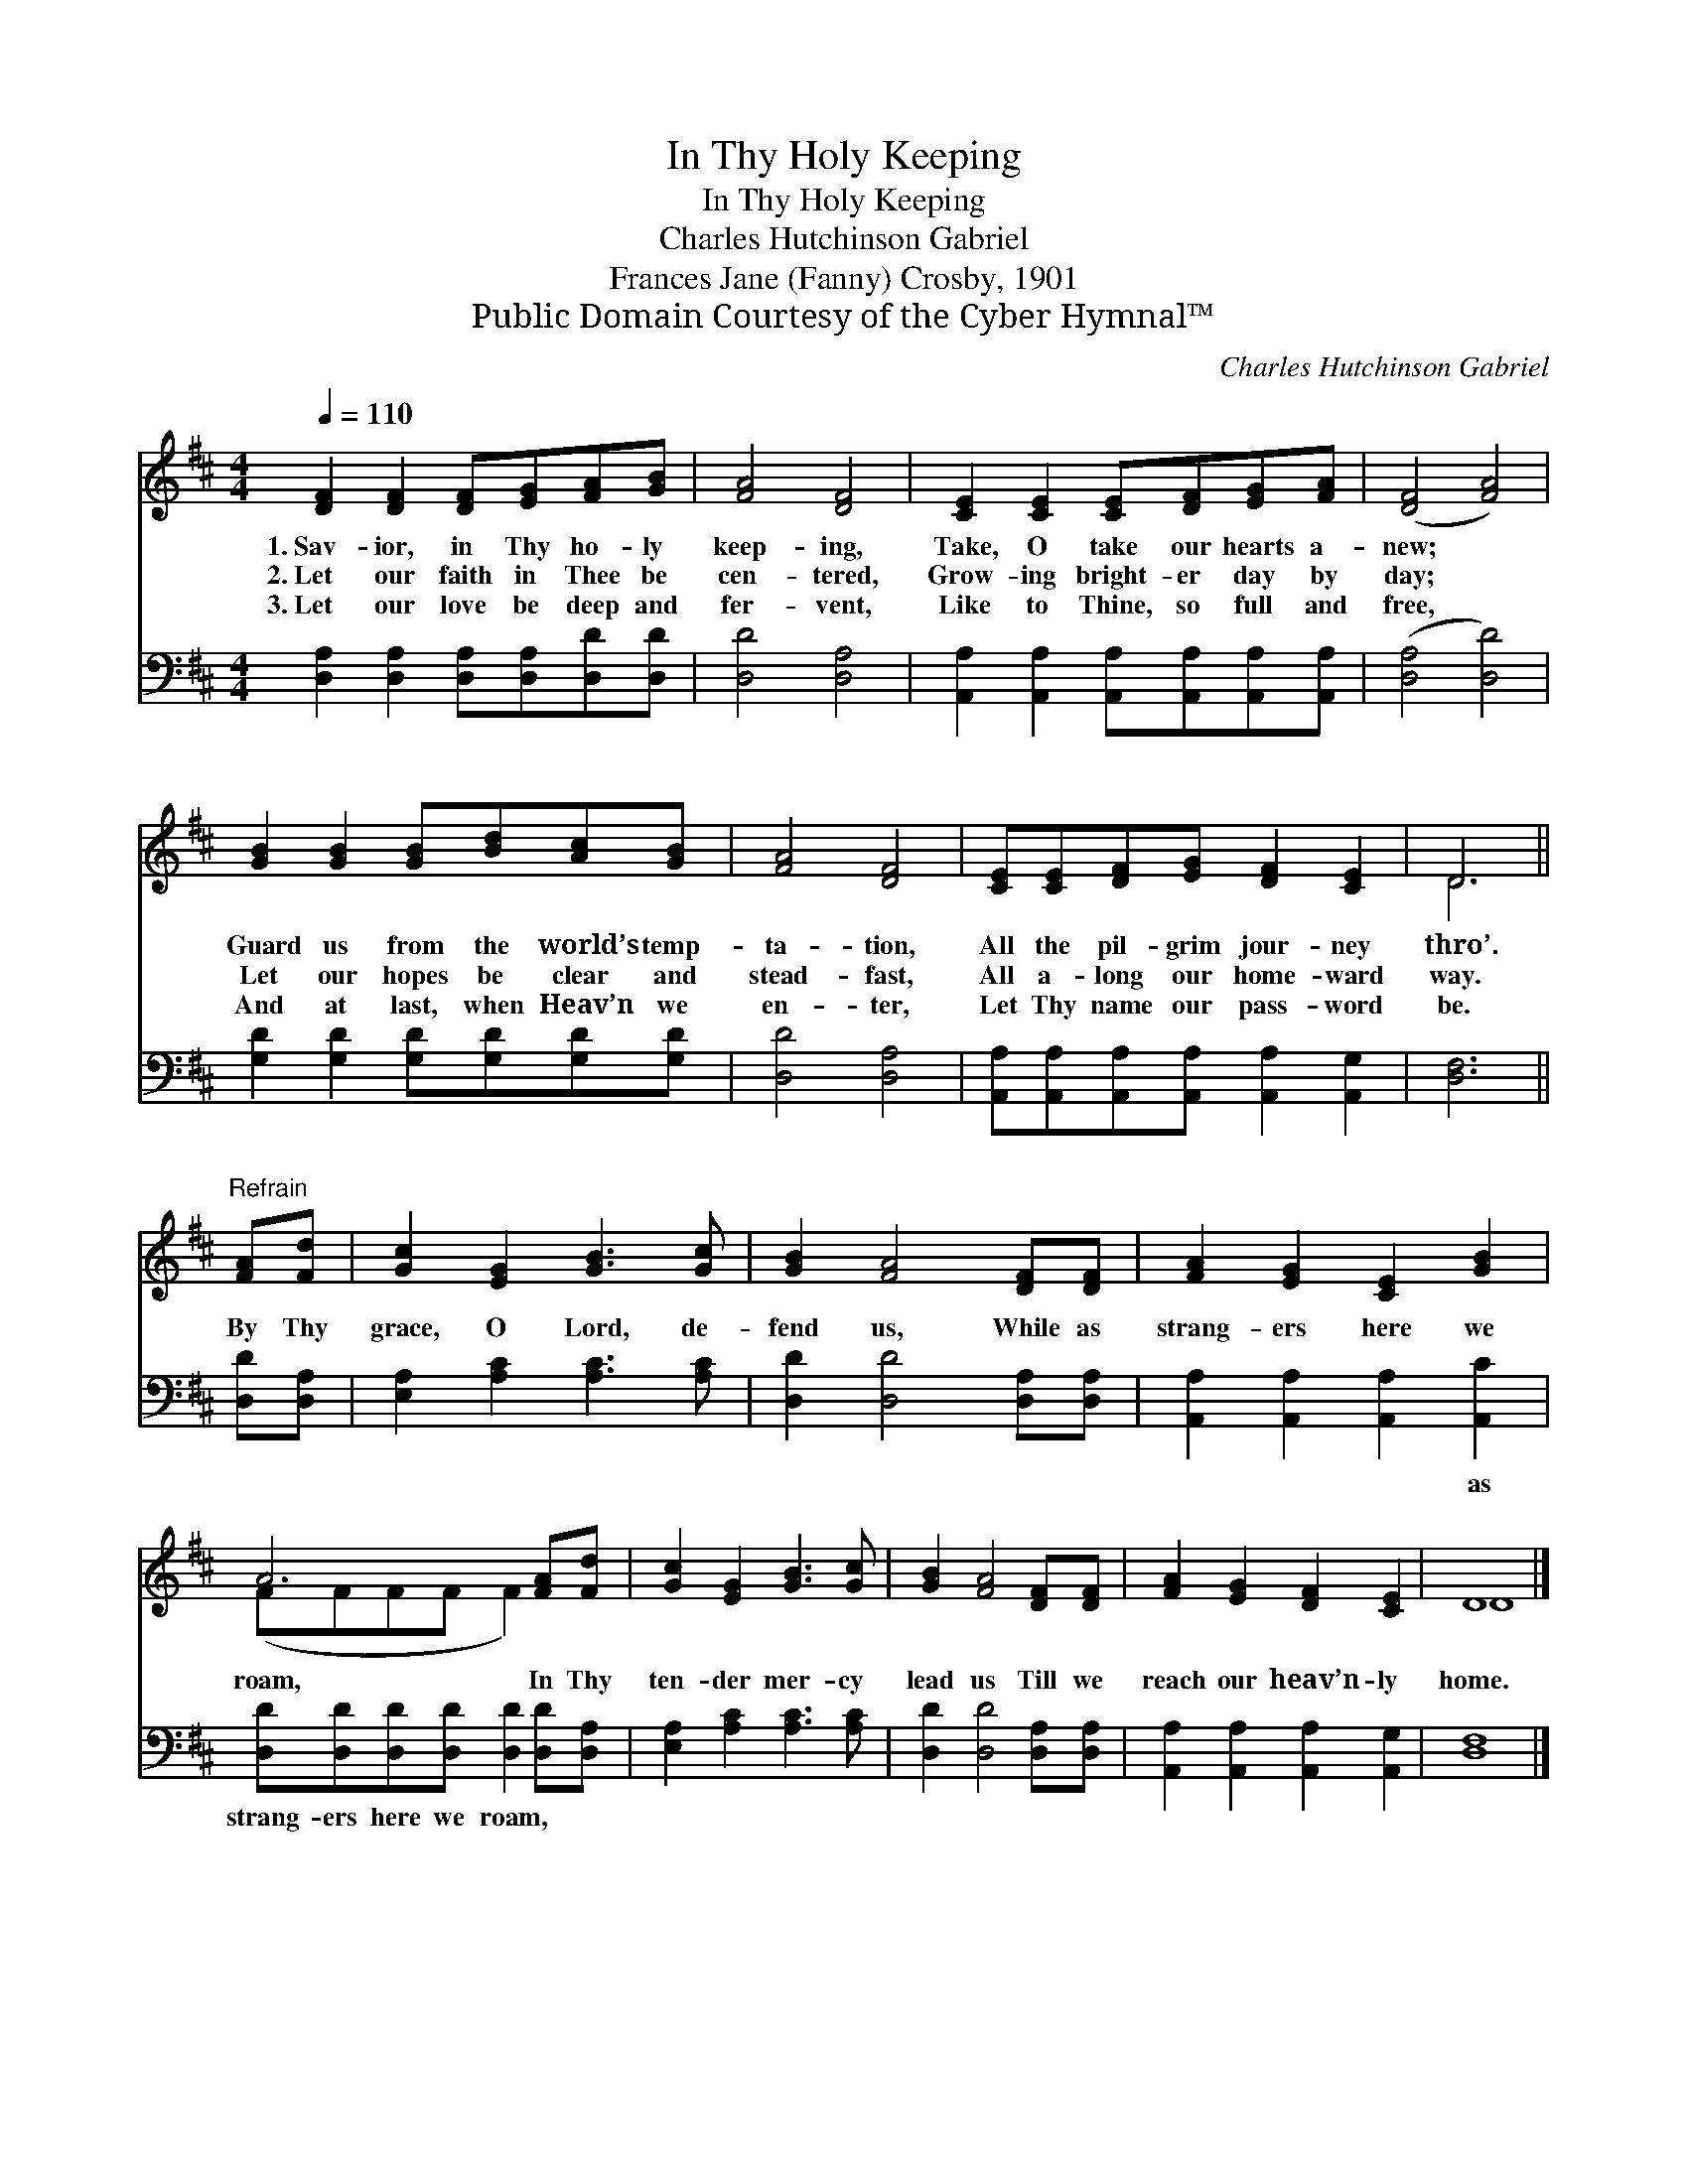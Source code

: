 X:1
T:In Thy Holy Keeping
T:In Thy Holy Keeping
T:Charles Hutchinson Gabriel
T:Frances Jane (Fanny) Crosby, 1901
T:Public Domain Courtesy of the Cyber Hymnal™
C:Charles Hutchinson Gabriel
Z:Public Domain
Z:Courtesy of the Cyber Hymnal™
%%score ( 1 2 ) 3
L:1/8
Q:1/4=110
M:4/4
K:D
V:1 treble 
V:2 treble 
V:3 bass 
V:1
 [DF]2 [DF]2 [DF][EG][FA][GB] | [FA]4 [DF]4 | [CE]2 [CE]2 [CE][DF][EG][FA] | ([DF]4 [FA]4) | %4
w: 1.~Sav- ior, in Thy ho- ly|keep- ing,|Take, O take our hearts a-|new; *|
w: 2.~Let our faith in Thee be|cen- tered,|Grow- ing bright- er day by|day; *|
w: 3.~Let our love be deep and|fer- vent,|Like to Thine, so full and|free, *|
 [GB]2 [GB]2 [GB][Bd][Ac][GB] | [FA]4 [DF]4 | [CE][CE][DF][EG] [DF]2 [CE]2 | D6 || %8
w: Guard us from the world’s temp-|ta- tion,|All the pil- grim jour- ney|thro’.|
w: Let our hopes be clear and|stead- fast,|All a- long our home- ward|way.|
w: And at last, when Heav’n we|en- ter,|Let Thy name our pass- word|be.|
"^Refrain" [FA][Fd] | [Gc]2 [EG]2 [GB]3 [Gc] | [GB]2 [FA]4 [DF][DF] | [FA]2 [EG]2 [CE]2 [GB]2 | %12
w: ||||
w: By Thy|grace, O Lord, de-|fend us, While as|strang- ers here we|
w: ||||
 A6 [FA][Fd] | [Gc]2 [EG]2 [GB]3 [Gc] | [GB]2 [FA]4 [DF][DF] | [FA]2 [EG]2 [DF]2 [CE]2 | D8 |] %17
w: |||||
w: roam, In Thy|ten- der mer- cy|lead us Till we|reach our heav’n- ly|home.|
w: |||||
V:2
 x8 | x8 | x8 | x8 | x8 | x8 | x8 | D6 || x2 | x8 | x8 | x8 | (FFFF F2) x2 | x8 | x8 | x8 | D8 |] %17
V:3
 [D,A,]2 [D,A,]2 [D,A,][D,A,][D,D][D,D] | [D,D]4 [D,A,]4 | %2
w: ~ ~ ~ ~ ~ ~|~ ~|
 [A,,A,]2 [A,,A,]2 [A,,A,][A,,A,][A,,A,][A,,A,] | ([D,A,]4 [D,D]4) | %4
w: ~ ~ ~ ~ ~ ~|~ *|
 [G,D]2 [G,D]2 [G,D][G,D][G,D][G,D] | [D,D]4 [D,A,]4 | %6
w: ~ ~ ~ ~ ~ ~|~ ~|
 [A,,A,][A,,A,][A,,A,][A,,A,] [A,,A,]2 [A,,G,]2 | [D,F,]6 || [D,D][D,A,] | %9
w: ~ ~ ~ ~ ~ ~|~|~ ~|
 [E,A,]2 [A,C]2 [A,C]3 [A,C] | [D,D]2 [D,D]4 [D,A,][D,A,] | [A,,A,]2 [A,,A,]2 [A,,A,]2 [A,,C]2 | %12
w: ~ ~ ~ ~|~ ~ ~ ~|~ ~ ~ as|
 [D,D][D,D][D,D][D,D] [D,D]2 [D,D][D,A,] | [E,A,]2 [A,C]2 [A,C]3 [A,C] | %14
w: strang- ers here we roam, * *||
 [D,D]2 [D,D]4 [D,A,][D,A,] | [A,,A,]2 [A,,A,]2 [A,,A,]2 [A,,G,]2 | [D,F,]8 |] %17
w: |||

